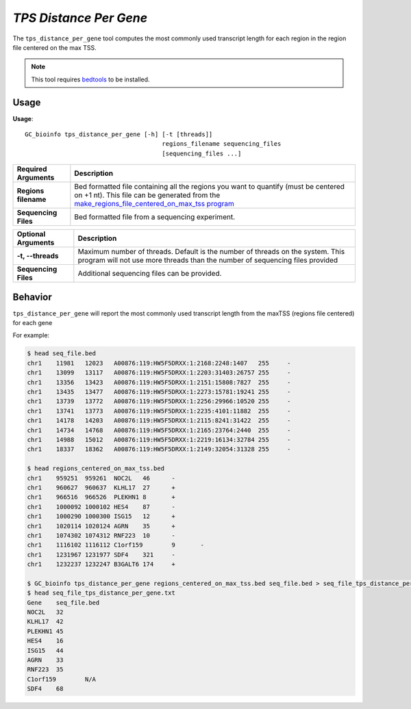 ##############################
*TPS Distance Per Gene*
##############################
The ``tps_distance_per_gene`` tool computes the most commonly used transcript length for each region in the region file centered on the max TSS.

.. note::

    This tool requires `bedtools <https://github.com/arq5x/bedtools2>`_ to be installed.

===============================
Usage
===============================
**Usage**:
::

  GC_bioinfo tps_distance_per_gene [-h] [-t [threads]]
                                        regions_filename sequencing_files
                                        [sequencing_files ...]


===========================    =========================================================================================================================================================
Required Arguments             Description
===========================    =========================================================================================================================================================
**Regions filename**           Bed formatted file containing all the regions you want to quantify (must be centered on +1 nt). This file can be generated from the
                               `make_regions_file_centered_on_max_tss program <make_regions_file_centered_on_max_tss.rst>`_
**Sequencing Files**           Bed formatted file from a sequencing experiment.
===========================    =========================================================================================================================================================


===========================    ===============================================================================================================================================================
Optional Arguments             Description
===========================    ===============================================================================================================================================================
**-t, --threads**              Maximum number of threads. Default is the number of threads on the system. This program will not use more threads than the number of sequencing files provided
**Sequencing Files**           Additional sequencing files can be provided.
===========================    ===============================================================================================================================================================


==========================================================================
Behavior
==========================================================================
``tps_distance_per_gene`` will report the most commonly used transcript length from the maxTSS (regions file centered) for each gene

For example:

.. code-block:: bash

  $ head seq_file.bed
  chr1    11981   12023   A00876:119:HW5F5DRXX:1:2168:2248:1407   255     -
  chr1    13099   13117   A00876:119:HW5F5DRXX:1:2203:31403:26757 255     -
  chr1    13356   13423   A00876:119:HW5F5DRXX:1:2151:15808:7827  255     -
  chr1    13435   13477   A00876:119:HW5F5DRXX:1:2273:15781:19241 255     -
  chr1    13739   13772   A00876:119:HW5F5DRXX:1:2256:29966:10520 255     -
  chr1    13741   13773   A00876:119:HW5F5DRXX:1:2235:4101:11882  255     -
  chr1    14178   14203   A00876:119:HW5F5DRXX:1:2115:8241:31422  255     -
  chr1    14734   14768   A00876:119:HW5F5DRXX:1:2165:23764:2440  255     -
  chr1    14988   15012   A00876:119:HW5F5DRXX:1:2219:16134:32784 255     -
  chr1    18337   18362   A00876:119:HW5F5DRXX:1:2149:32054:31328 255     -

  $ head regions_centered_on_max_tss.bed
  chr1    959251  959261  NOC2L   46      -
  chr1    960627  960637  KLHL17  27      +
  chr1    966516  966526  PLEKHN1 8       +
  chr1    1000092 1000102 HES4    87      -
  chr1    1000290 1000300 ISG15   12      +
  chr1    1020114 1020124 AGRN    35      +
  chr1    1074302 1074312 RNF223  10      -
  chr1    1116102 1116112 C1orf159        9       -
  chr1    1231967 1231977 SDF4    321     -
  chr1    1232237 1232247 B3GALT6 174     +

  $ GC_bioinfo tps_distance_per_gene regions_centered_on_max_tss.bed seq_file.bed > seq_file_tps_distance_per_gene.txt
  $ head seq_file_tps_distance_per_gene.txt
  Gene    seq_file.bed
  NOC2L   32
  KLHL17  42
  PLEKHN1 45
  HES4    16
  ISG15   44
  AGRN    33
  RNF223  35
  C1orf159        N/A
  SDF4    68